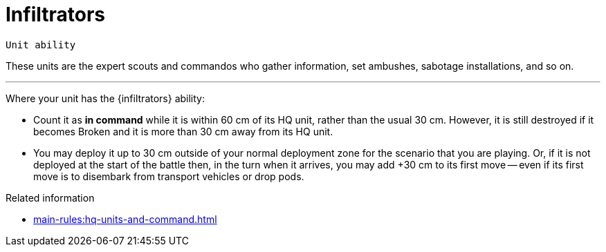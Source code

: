 = Infiltrators

`Unit ability`

These units are the expert scouts and commandos who gather information, set ambushes, sabotage installations, and so on.

---

Where your unit has the {infiltrators} ability:

* Count it as *in command* while it is within 60 cm of its HQ unit, rather than the usual 30 cm.
However, it is still destroyed if it becomes Broken and it is more than 30 cm away from its HQ unit.
* You may deploy it up to 30 cm outside of your normal deployment zone for the scenario that you are playing.
Or, if it is not deployed at the start of the battle then, in the turn when it arrives, you may add +30 cm to its first move -- even if its first move is to disembark from transport vehicles or drop pods.

.Related information
* xref:main-rules:hq-units-and-command.adoc[]